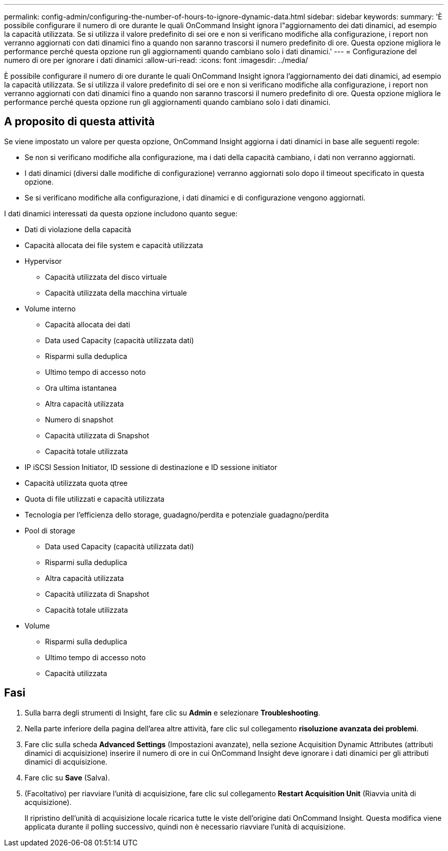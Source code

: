 ---
permalink: config-admin/configuring-the-number-of-hours-to-ignore-dynamic-data.html 
sidebar: sidebar 
keywords:  
summary: 'È possibile configurare il numero di ore durante le quali OnCommand Insight ignora l"aggiornamento dei dati dinamici, ad esempio la capacità utilizzata. Se si utilizza il valore predefinito di sei ore e non si verificano modifiche alla configurazione, i report non verranno aggiornati con dati dinamici fino a quando non saranno trascorsi il numero predefinito di ore. Questa opzione migliora le performance perché questa opzione run gli aggiornamenti quando cambiano solo i dati dinamici.' 
---
= Configurazione del numero di ore per ignorare i dati dinamici
:allow-uri-read: 
:icons: font
:imagesdir: ../media/


[role="lead"]
È possibile configurare il numero di ore durante le quali OnCommand Insight ignora l'aggiornamento dei dati dinamici, ad esempio la capacità utilizzata. Se si utilizza il valore predefinito di sei ore e non si verificano modifiche alla configurazione, i report non verranno aggiornati con dati dinamici fino a quando non saranno trascorsi il numero predefinito di ore. Questa opzione migliora le performance perché questa opzione run gli aggiornamenti quando cambiano solo i dati dinamici.



== A proposito di questa attività

Se viene impostato un valore per questa opzione, OnCommand Insight aggiorna i dati dinamici in base alle seguenti regole:

* Se non si verificano modifiche alla configurazione, ma i dati della capacità cambiano, i dati non verranno aggiornati.
* I dati dinamici (diversi dalle modifiche di configurazione) verranno aggiornati solo dopo il timeout specificato in questa opzione.
* Se si verificano modifiche alla configurazione, i dati dinamici e di configurazione vengono aggiornati.


I dati dinamici interessati da questa opzione includono quanto segue:

* Dati di violazione della capacità
* Capacità allocata dei file system e capacità utilizzata
* Hypervisor
+
** Capacità utilizzata del disco virtuale
** Capacità utilizzata della macchina virtuale


* Volume interno
+
** Capacità allocata dei dati
** Data used Capacity (capacità utilizzata dati)
** Risparmi sulla deduplica
** Ultimo tempo di accesso noto
** Ora ultima istantanea
** Altra capacità utilizzata
** Numero di snapshot
** Capacità utilizzata di Snapshot
** Capacità totale utilizzata


* IP iSCSI Session Initiator, ID sessione di destinazione e ID sessione initiator
* Capacità utilizzata quota qtree
* Quota di file utilizzati e capacità utilizzata
* Tecnologia per l'efficienza dello storage, guadagno/perdita e potenziale guadagno/perdita
* Pool di storage
+
** Data used Capacity (capacità utilizzata dati)
** Risparmi sulla deduplica
** Altra capacità utilizzata
** Capacità utilizzata di Snapshot
** Capacità totale utilizzata


* Volume
+
** Risparmi sulla deduplica
** Ultimo tempo di accesso noto
** Capacità utilizzata






== Fasi

. Sulla barra degli strumenti di Insight, fare clic su *Admin* e selezionare *Troubleshooting*.
. Nella parte inferiore della pagina dell'area altre attività, fare clic sul collegamento *risoluzione avanzata dei problemi*.
. Fare clic sulla scheda *Advanced Settings* (Impostazioni avanzate), nella sezione Acquisition Dynamic Attributes (attributi dinamici di acquisizione) inserire il numero di ore in cui OnCommand Insight deve ignorare i dati dinamici per gli attributi dinamici di acquisizione.
. Fare clic su *Save* (Salva).
. (Facoltativo) per riavviare l'unità di acquisizione, fare clic sul collegamento *Restart Acquisition Unit* (Riavvia unità di acquisizione).
+
Il ripristino dell'unità di acquisizione locale ricarica tutte le viste dell'origine dati OnCommand Insight. Questa modifica viene applicata durante il polling successivo, quindi non è necessario riavviare l'unità di acquisizione.


